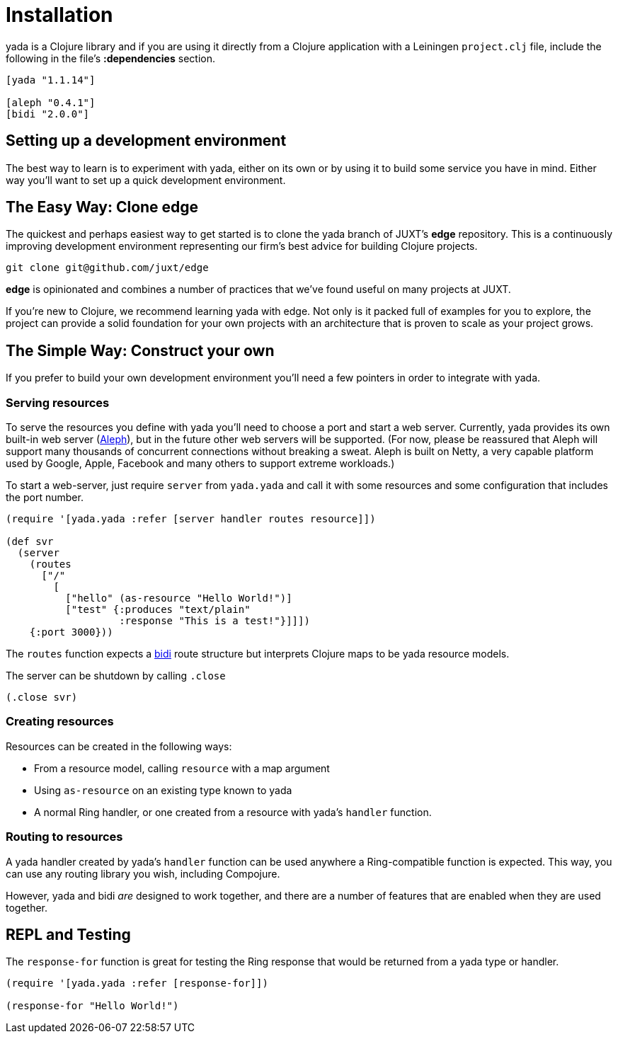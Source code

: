[[installation]]
= Installation

yada is a Clojure library and if you are using it directly from a
Clojure application with a Leiningen `project.clj` file, include the
following in the file's *:dependencies* section.

[source,clojure]
----
[yada "1.1.14"]

[aleph "0.4.1"]
[bidi "2.0.0"]
----

[[setting-up-a-development-environment]]
== Setting up a development environment

The best way to learn is to experiment with yada, either on its own or
by using it to build some service you have in mind. Either way you'll
want to set up a quick development environment.

[[the-easy-way-clone-edge]]
== The Easy Way: Clone edge

The quickest and perhaps easiest way to get started is to clone the yada
branch of JUXT's *edge* repository. This is a continuously improving
development environment representing our firm's best advice for building
Clojure projects.

....
git clone git@github.com/juxt/edge
....

*edge* is opinionated and combines a number of practices that we've
found useful on many projects at JUXT.

If you're new to Clojure, we recommend learning yada with edge. Not only
is it packed full of examples for you to explore, the project can
provide a solid foundation for your own projects with an architecture
that is proven to scale as your project grows.

[[the-simple-way-construct-your-own]]
== The Simple Way: Construct your own

If you prefer to build your own development environment you'll need a
few pointers in order to integrate with yada.

[[serving-resources]]
=== Serving resources

To serve the resources you define with yada you'll need to choose a port
and start a web server. Currently, yada provides its own built-in web
server (https://github.com/ztellman/aleph[Aleph]), but in the future
other web servers will be supported. (For now, please be reassured that
Aleph will support many thousands of concurrent connections without
breaking a sweat. Aleph is built on Netty, a very capable platform used
by Google, Apple, Facebook and many others to support extreme
workloads.)

To start a web-server, just require `server` from `yada.yada` and call
it with some resources and some configuration that includes the port
number.

....
(require '[yada.yada :refer [server handler routes resource]])

(def svr
  (server
    (routes
      ["/"
        [
          ["hello" (as-resource "Hello World!")]
          ["test" {:produces "text/plain"
                   :response "This is a test!"}]]])
    {:port 3000}))
....

The `routes` function expects a https://github.com/juxt/bidi[bidi] route
structure but interprets Clojure maps to be yada resource models.

The server can be shutdown by calling `.close`

....
(.close svr)
....

[[creating-resources]]
=== Creating resources

Resources can be created in the following ways:

* From a resource model, calling `resource` with a map argument
* Using `as-resource` on an existing type known to yada
* A normal Ring handler, or one created from a resource with yada's
`handler` function.

[[routing-to-resources]]
=== Routing to resources

A yada handler created by yada's `handler` function can be used anywhere
a Ring-compatible function is expected. This way, you can use any
routing library you wish, including Compojure.

However, yada and bidi _are_ designed to work together, and there are a
number of features that are enabled when they are used together.

[[repl-and-testing]]
== REPL and Testing

The `response-for` function is great for testing the Ring response that
would be returned from a yada type or handler.

....
(require '[yada.yada :refer [response-for]])

(response-for "Hello World!")
....

